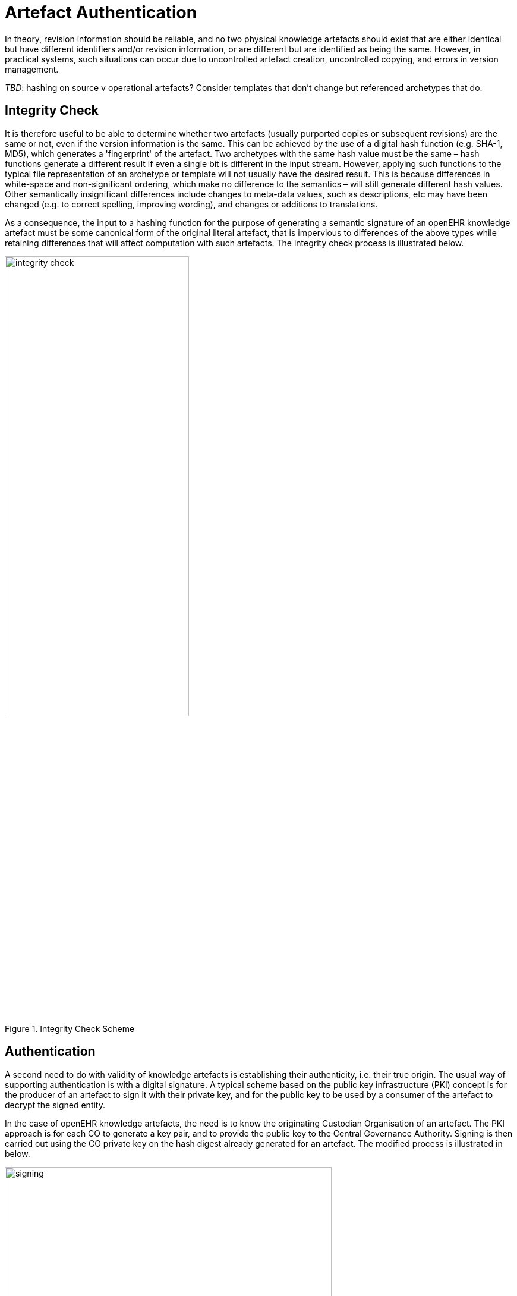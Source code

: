 = Artefact Authentication

In theory, revision information should be reliable, and no two physical knowledge artefacts should exist that are either identical but have different identifiers and/or revision information, or are different but are identified as being the same. However, in practical systems, such situations can occur due to uncontrolled artefact creation, uncontrolled copying, and errors in version management.

[.tbd]
_TBD_: hashing on source v operational artefacts? Consider templates that don't change but referenced archetypes that do.

== Integrity Check

It is therefore useful to be able to determine whether two artefacts (usually purported copies or subsequent revisions) are the same or not, even if the version information is the same. This can be achieved by the use of a digital hash function (e.g. SHA-1, MD5), which generates a 'fingerprint' of the artefact. Two archetypes with the same hash value must be the same – hash functions generate a different result if even a single bit is different in the input stream. However, applying such functions to the typical file representation of an archetype or template will not usually have the desired result. This is because differences in white-space and non-significant ordering, which make no difference to the semantics – will still generate different hash values. Other semantically insignificant differences include changes to meta-data values, such as descriptions, etc may have been changed (e.g. to correct spelling, improving wording), and changes or additions to translations.

As a consequence, the input to a hashing function for the purpose of generating a semantic signature of an openEHR knowledge artefact must be some canonical form of the original literal artefact, that is impervious to differences of the above types while retaining differences that will affect computation with such artefacts. The integrity check process is illustrated below.

[.text-center]
.Integrity Check Scheme
image::{diagrams_uri}/integrity_check.png[id=integrity_check, align="center", width=60%]

== Authentication

A second need to do with validity of knowledge artefacts is establishing their authenticity, i.e. their true origin. The usual way of supporting authentication is with a digital signature. A typical scheme based on the public key infrastructure (PKI) concept is for the producer of an artefact to sign it with their private key, and for the public key to be used by a consumer of the artefact to decrypt the signed entity.

In the case of openEHR knowledge artefacts, the need is to know the originating Custodian Organisation of an artefact. The PKI approach is for each CO to generate a key pair, and to provide the public key to the Central Governance Authority. Signing is then carried out using the CO private key on the hash digest already generated for an artefact. The modified process is illustrated in below.

[.text-center]
.Digital Signing
image::{diagrams_uri}/signing.png[id=signing, align="center", width=80%]

== Canonical Form – Archetype 'semantic view'

For hashing and signing to be useful, the input artefacts need to have two characteristics. Firstly, we need to know that the artefact has been validated, since there is no use in disseminating digitally authenticated but useless artefacts. Secondly, the effects of 'non-semantic' changes in the artefact must be removed. This requires a syntactic canonical form.

Both requirements can be achieved for archetypes and templates with a canonical form based on a 'semantic view' of an archetype, analagous to the 'interface class' idea in software development. The semantic view is created from a specific serialisation of the abstract syntax tree (AST) form of the artefact, which is its computable form. The full AST form is in fact defined by the openEHR AOM, but this contains all textual meta-data from the description, ontology and other sections of the archetype. The 'semantic' form of this model, suitable for generating a normalised serialisation for hashing has the following reduced form:

* the identifier;
* specialisation identifier, where present;
* concept code;
* definition section (comments stripped).

These objects would be represented in the same form as defined by the AOM. A suitable serialisation is the dADL syntax form. XML forms could be used, but they depend on which schema variant is in use, and there is no single normative openEHR XML-schema for the AOM.

[.tbd]
_TBD_: canonical forms of other artefact types. Since all forms of archetypes and templates are now AOM-based (as of 1.5), a single canonical algorithm based on the AOM (with TOM extensions) can be described.

[.tbd]
_TBD_: Operational template hashing & signing is required
